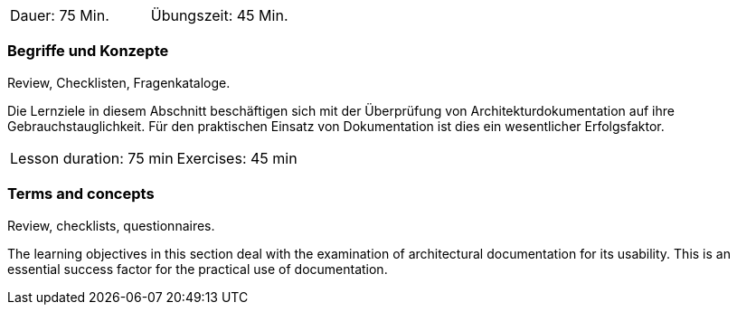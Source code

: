 
// tag::DE[]
|===
| Dauer: 75 Min. | Übungszeit: 45 Min.
|===

=== Begriffe und Konzepte
Review, Checklisten, Fragenkataloge.

Die Lernziele in diesem Abschnitt beschäftigen sich mit der Überprüfung von Architekturdokumentation auf ihre Gebrauchstauglichkeit.
Für den praktischen Einsatz von Dokumentation ist dies ein wesentlicher Erfolgsfaktor.
// end::DE[]


// tag::EN[]
|===
| Lesson duration: 75 min | Exercises: 45 min
|===


=== Terms and concepts
Review, checklists, questionnaires.

The learning objectives in this section deal with the examination of architectural documentation for its usability.
This is an essential success factor for the practical use of documentation.
// end::EN[]

// tag::REMARK[]
// end::REMARK[]
